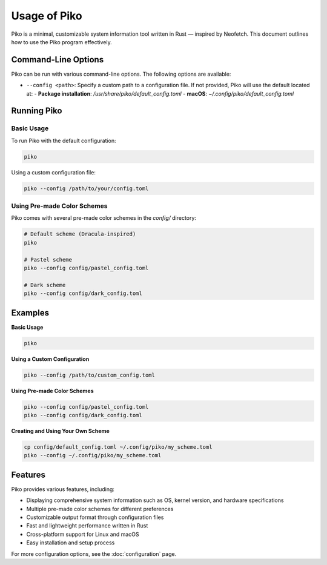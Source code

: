 Usage of Piko
=============

Piko is a minimal, customizable system information tool written in Rust — inspired by Neofetch. This document outlines how to use the Piko program effectively.

Command-Line Options
--------------------

Piko can be run with various command-line options. The following options are available:

- ``--config <path>``: Specify a custom path to a configuration file. If not provided, Piko will use the default located at:
  - **Package installation**: `/usr/share/piko/default_config.toml`
  - **macOS**: `~/.config/piko/default_config.toml`

Running Piko
------------

Basic Usage
~~~~~~~~~~~

To run Piko with the default configuration:

.. code-block:: bash

   piko

Using a custom configuration file:

.. code-block:: bash

   piko --config /path/to/your/config.toml

Using Pre-made Color Schemes
~~~~~~~~~~~~~~~~~~~~~~~~~~~~

Piko comes with several pre-made color schemes in the `config/` directory:

.. code-block:: bash

   # Default scheme (Dracula-inspired)
   piko

   # Pastel scheme
   piko --config config/pastel_config.toml

   # Dark scheme
   piko --config config/dark_config.toml

Examples
--------

**Basic Usage**

.. code-block:: bash

   piko

**Using a Custom Configuration**

.. code-block:: bash

   piko --config /path/to/custom_config.toml

**Using Pre-made Color Schemes**

.. code-block:: bash

   piko --config config/pastel_config.toml
   piko --config config/dark_config.toml

**Creating and Using Your Own Scheme**

.. code-block:: bash

   cp config/default_config.toml ~/.config/piko/my_scheme.toml
   piko --config ~/.config/piko/my_scheme.toml

Features
--------

Piko provides various features, including:

- Displaying comprehensive system information such as OS, kernel version, and hardware specifications
- Multiple pre-made color schemes for different preferences
- Customizable output format through configuration files
- Fast and lightweight performance written in Rust
- Cross-platform support for Linux and macOS
- Easy installation and setup process

For more configuration options, see the :doc:`configuration` page.
